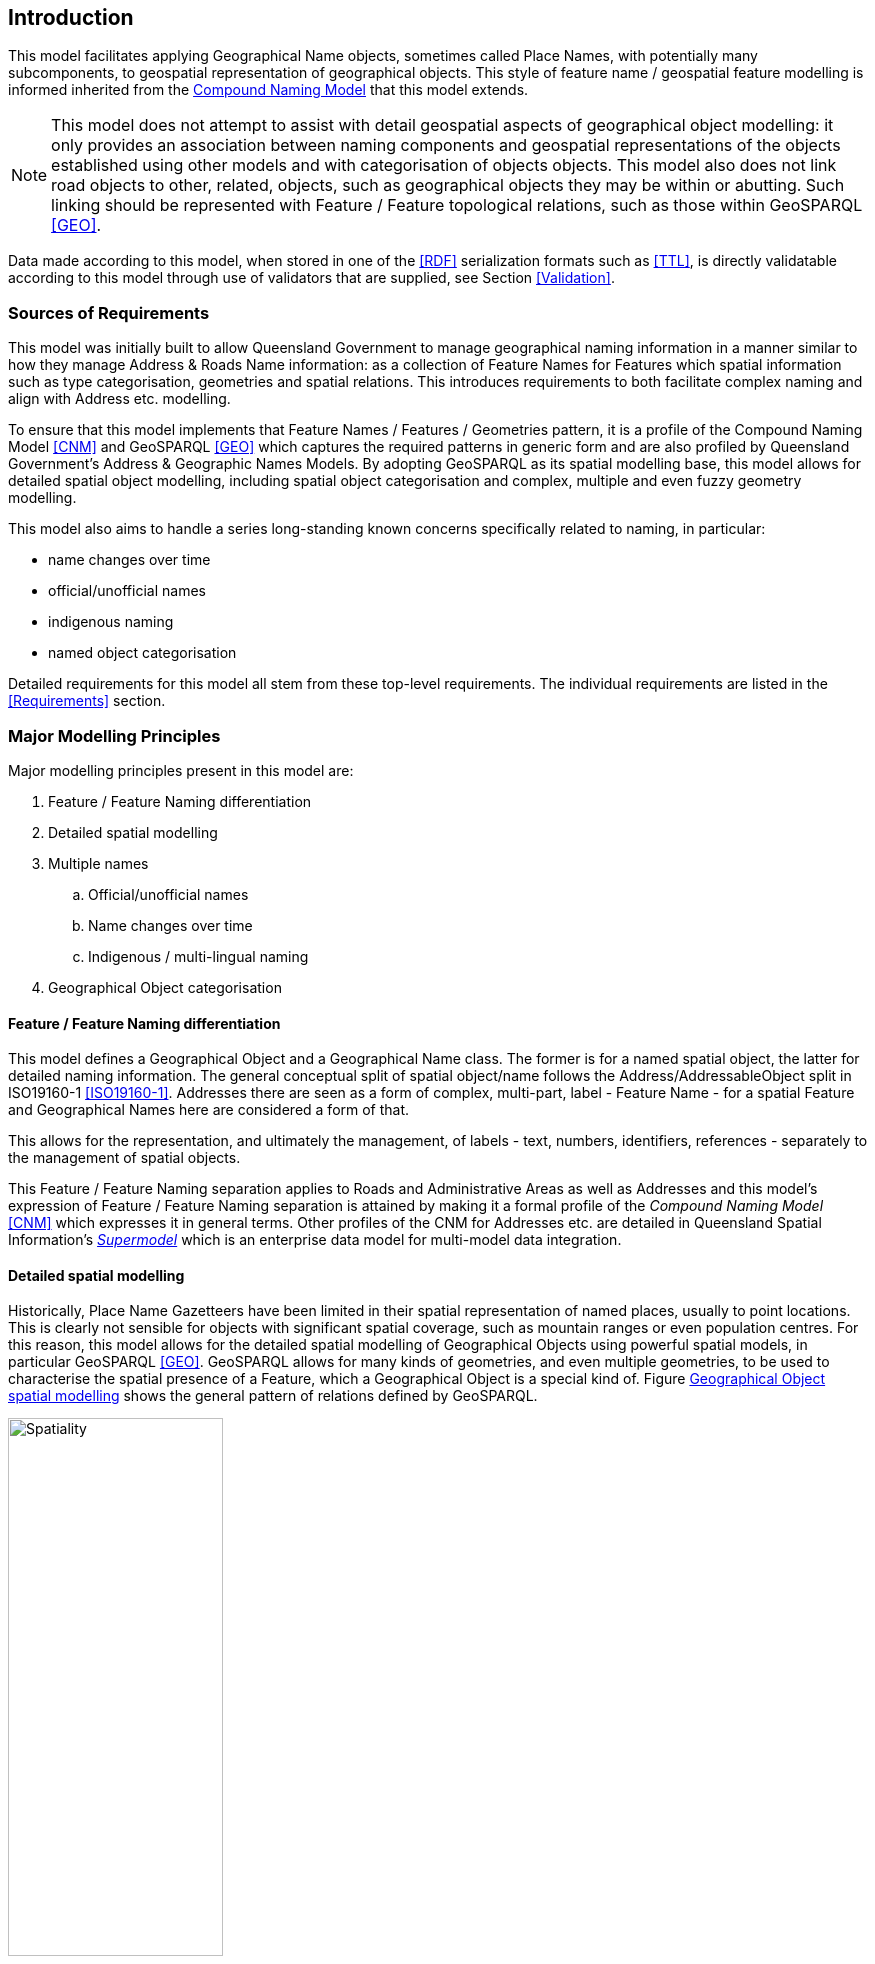 == Introduction

This model facilitates applying Geographical Name objects, sometimes called Place Names, with potentially many subcomponents, to geospatial representation of geographical objects. This style of feature name / geospatial feature modelling is informed inherited from the https://linked.data.gov.au/def/cn[Compound Naming Model] that this model extends.

NOTE: This model does not attempt to assist with detail geospatial aspects of geographical object modelling: it only provides an association between naming components and geospatial representations of the objects established using other models and with categorisation of objects objects. This model also does not link road objects to other, related, objects, such as geographical objects they may be within or abutting. Such linking should be represented with Feature / Feature topological relations, such as those within GeoSPARQL <<GEO>>.

Data made according to this model, when stored in one of the <<RDF>> serialization formats such as <<TTL>>, is directly validatable according to this model through use of validators that are supplied, see Section <<Validation>>.

=== Sources of Requirements

This model was initially built to allow Queensland Government to manage geographical naming information in a manner similar to how they manage Address & Roads Name information: as a collection of Feature Names for Features which spatial information such as type categorisation, geometries and spatial relations. This introduces requirements to both facilitate complex naming and align with Address etc. modelling.

To ensure that this model implements that Feature Names / Features / Geometries pattern, it is a profile of the Compound Naming Model <<CNM>> and GeoSPARQL <<GEO>> which captures the required patterns in generic form and are also profiled by Queensland Government's Address & Geographic Names Models. By adopting GeoSPARQL as its spatial modelling base, this model allows for detailed spatial object modelling, including spatial object categorisation and complex, multiple and even fuzzy geometry modelling.

This model also aims to handle a series long-standing known concerns specifically related to naming, in particular:

* name changes over time
* official/unofficial names
* indigenous naming
* named object categorisation

Detailed requirements for this model all stem from these top-level requirements. The individual requirements are listed in the <<Requirements>> section.

=== Major Modelling Principles

Major modelling principles present in this model are:

. Feature / Feature Naming differentiation
. Detailed spatial modelling
. Multiple names
.. Official/unofficial names
.. Name changes over time
.. Indigenous / multi-lingual naming
. Geographical Object categorisation

==== Feature / Feature Naming differentiation

This model defines a Geographical Object and a Geographical Name class. The former is for a named spatial object, the latter for detailed naming information. The general conceptual split of spatial object/name follows the Address/AddressableObject split in ISO19160-1 <<ISO19160-1>>. Addresses there are seen as a form of complex, multi-part, label - Feature Name - for a spatial Feature and Geographical Names here are considered a form of that.

This allows for the representation, and ultimately the management, of labels - text, numbers, identifiers, references - separately to the management of spatial objects.

This Feature / Feature Naming separation applies to Roads and Administrative Areas as well as Addresses and this model's expression of Feature / Feature Naming separation is attained by making it a formal profile of the _Compound Naming Model_ <<CNM>> which expresses it in general terms. Other profiles of the CNM for Addresses etc. are detailed in Queensland Spatial Information's https://linked.data.gov.au/def/qsi-supermodel[_Supermodel_] which is an enterprise data model for multi-model data integration.

==== Detailed spatial modelling

Historically, Place Name Gazetteers have been limited in their spatial representation of named places, usually to point locations. This is clearly not sensible for objects with significant spatial coverage, such as mountain ranges or even population centres. For this reason, this model allows for the detailed spatial modelling of Geographical Objects using powerful spatial models, in particular GeoSPARQL <<GEO>>. GeoSPARQL allows for many kinds of geometries, and even multiple geometries, to be used to characterise the spatial presence of a Feature, which a Geographical Object is a special kind of. Figure <<fig-gn-spatial>> shows the general pattern of relations defined by GeoSPARQL.

[[fig-gn-spatial]]
.Geographical Object spatial modelling
image::img/Spatiality.svg[width="50%"]

This model does not further elaborate on the detailed spatial representation or relations of Geographical Objects - for that see GeoSPARQL itself - however a specific extended use of GeoSPARQL is called out here: fuzzy geometry modelling.

Geographical Names are often not precisely defined by administrative or natural boundaries so modelling of their spatial extent should cater for this. The _Extended Geometries Ontology_ <<EGO>> is a GeoSPARQL extension that provides mechanisms for describing fuzzy boundaries and this ontology, as well as GeoSAPRQL itself, should be used for this. The <<Examples>> section shows this.

==== Multiple names

Geographical Objects may have multiple names in one of several or even multiple, different, forms. For example, a name may have been used for a place historically but that name is no longer recommended for use. Or a place may have different names in multiple languages or concurrent official and unofficial names.

===== Official/unofficial names

This model conveys the officialness of a Geographical Names by indicating who is or was responsible for a name status, with statuses defined in a vocabulary, and when the status is in effect. The official status of a name may then be determined by:

* whether one accepts the jurisdiction of the name creator/alterer
* what the time period of interest is

For example, in the State of Queensland in 2023, the Minister for Resources has the jurisdictional authority within the State for the gazetting of place names, thus the claim that "K'gari" - the name for a Geographical Object formerly known as "Fraser Island" - is the official place name (the gazetted name) of the Object since its naming by the minister in June, 2023, must be respected within the State after the naming. It is possible that other jurisdictions do not honour that name status and use - officially or otherwise - different names for K'gari.

===== Name changes over time

Objects' names change over time and this model allows for them to have statues that have temporality indicated. the island "K'gari" has only officially, within the State of Queensland, been known as such since the 7th of June, 2023. From the 10th of May, 1842 until that date, it was officially known as "Fraser Island".

See the example in <<Examples>>.

Note that this model allows for names with different statuses so that the island now called "K'gari", is still called "Fraser Island" in some unofficial way - perhaps this is now a historical place name.

This model does now enforce a particular handling of names and statuses: it only supplies mechanisms for representing names and statuses over time.

===== Multiple names

It is easy to see how places might have multiple names over time or perhaps multiple names concurrently with different statuses. However, it is also possible that places may have multiple Names with the same status concurrently. In such cases, the different Names may need to be distinguishable via other properties, perhaps the language of the name, but perhaps not: perhaps some places may simply have more than one name at a time with the same status.

Particular rules about name concurrency will need to be created and used by model implementers.

===== Indigenous / multi-lingual naming

The language of a name may be indicated with a recognised language code applied to the name. For example, "Tasmania" may be indicated as being an English name with use of the ISO 639-1 2-letter language code <<ISO639-1>> "en" or perhaps the ISO 639-2 3-letter language code <<ISO639-2>> "eng" or similar.

Extended ISO639-like language codes may be used for indigenous languages or language variants as long as the code's definition is discoverable.

Names in multiple languages may exist concurrently, with different or the same statuses, depending on implementer's own rules. See <<Examples>>.

==== Geographical Object categorisation

Geographical Objects named are often categorised and Australian Place Name Gazetteer datasets have historically contained categorisation for/alongside or with the names gazetted. Here, as per the <<Feature / Feature Naming differentiation>> modelling principle above and as per the Place Names ontology <<PNO>>, object categorisation is applied to the object names, not the name itself. Thus, the object now named "K'gari" and previously named "Fraser Island" has not lost its categorisation of _Island_ wich is applied to the Geographical Object, not either of the Geographical Names.

=== Model resources

This document is this model's "Specification" which is its authoritative, human-readable, definition document. This model also contains other resources with other roles:

[width="75%", cols="2,1,4"]
|===
| Resource | Role | Notes

| https://linked.data.gov.au/def/gn.ttl[Ontology] | _Schema_ | The technical, machine-readable, version of this model
| <<Supporting Vocabularies>> | _Vocabulary_ | The codelist vocabularies developed for this model and links to others defined elsewhere but used by this model
| <<Requirements>> Section | _Guidance_ | The Requirements addressed by this model
| <<Validation>> Section & https://linked.data.gov.au/def/gn/validator.ttl[SHACL Validator] | _Validation_ | The machine-readable validator file used to validate data claiming conformance to this model
| <<Templating>> Section | _Guidance_ | The template logic used for Basic and Short Form templates
| <<Examples>> Section
&
https://github.com/Spatial-Information-QLD/geographical-names-model/tree/main/extended-examples[Extended example data files] | _Example_ | Examples of data conforming, and some not conforming, to this model
| https://github.com/Spatial-Information-QLD/geographical-names-model[Code Repository] | _Code Repository_ | The online, version control, repository containing all the resources of this model
|===
